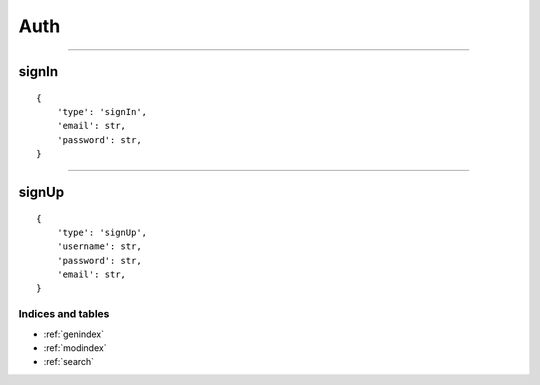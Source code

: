 Auth
==========
----------


signIn
~~~~~~

::

    {
        'type': 'signIn',
        'email': str,
        'password': str,
    }

--------------

signUp
~~~~~~

::

    {
        'type': 'signUp',
        'username': str,
        'password': str,
        'email': str,
    }

Indices and tables
""""""""""""
* :ref:`genindex`
* :ref:`modindex`
* :ref:`search`